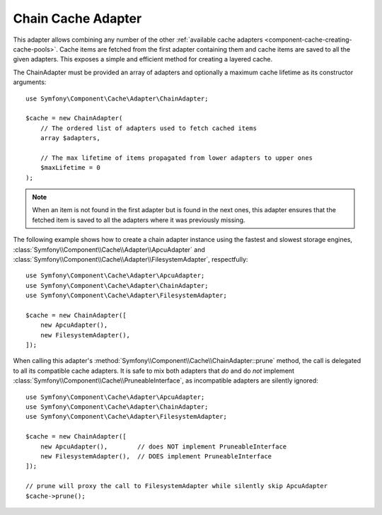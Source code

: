 .. index::
    single: Cache Pool
    single: Chain Cache

.. _component-cache-chain-adapter:

Chain Cache Adapter
===================

This adapter allows combining any number of the other
:ref:`available cache adapters <component-cache-creating-cache-pools>`. Cache items are
fetched from the first adapter containing them and cache items are saved to all the
given adapters. This exposes a simple and efficient method for creating a layered cache.

The ChainAdapter must be provided an array of adapters and optionally a maximum cache
lifetime as its constructor arguments::

    use Symfony\Component\Cache\Adapter\ChainAdapter;

    $cache = new ChainAdapter(
        // The ordered list of adapters used to fetch cached items
        array $adapters,

        // The max lifetime of items propagated from lower adapters to upper ones
        $maxLifetime = 0
    );

.. note::

    When an item is not found in the first adapter but is found in the next ones, this
    adapter ensures that the fetched item is saved to all the adapters where it was
    previously missing.

The following example shows how to create a chain adapter instance using the fastest and
slowest storage engines, :class:`Symfony\\Component\\Cache\\Adapter\\ApcuAdapter` and
:class:`Symfony\\Component\\Cache\\Adapter\\FilesystemAdapter`, respectfully::

    use Symfony\Component\Cache\Adapter\ApcuAdapter;
    use Symfony\Component\Cache\Adapter\ChainAdapter;
    use Symfony\Component\Cache\Adapter\FilesystemAdapter;

    $cache = new ChainAdapter([
        new ApcuAdapter(),
        new FilesystemAdapter(),
    ]);

When calling this adapter's :method:`Symfony\\Component\\Cache\\ChainAdapter::prune` method,
the call is delegated to all its compatible cache adapters. It is safe to mix both adapters
that *do* and do *not* implement :class:`Symfony\\Component\\Cache\\PruneableInterface`, as
incompatible adapters are silently ignored::

    use Symfony\Component\Cache\Adapter\ApcuAdapter;
    use Symfony\Component\Cache\Adapter\ChainAdapter;
    use Symfony\Component\Cache\Adapter\FilesystemAdapter;

    $cache = new ChainAdapter([
        new ApcuAdapter(),        // does NOT implement PruneableInterface
        new FilesystemAdapter(),  // DOES implement PruneableInterface
    ]);

    // prune will proxy the call to FilesystemAdapter while silently skip ApcuAdapter
    $cache->prune();
